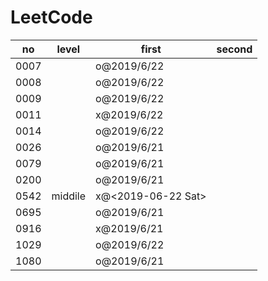 * LeetCode

|   no | level   | first              | second |
|------+---------+--------------------+--------|
| 0007 |         | o@2019/6/22        |        |
| 0008 |         | o@2019/6/22        |        |
| 0009 |         | o@2019/6/22        |        |
| 0011 |         | x@2019/6/22        |        |
| 0014 |         | o@2019/6/22        |        |
| 0026 |         | o@2019/6/21        |        |
| 0079 |         | o@2019/6/21        |        |
| 0200 |         | o@2019/6/21        |        |
| 0542 | middile | x@<2019-06-22 Sat> |        |
| 0695 |         | o@2019/6/21        |        |
| 0916 |         | x@2019/6/21        |        |
| 1029 |         | o@2019/6/22        |        |
| 1080 |         | o@2019/6/21        |        |
